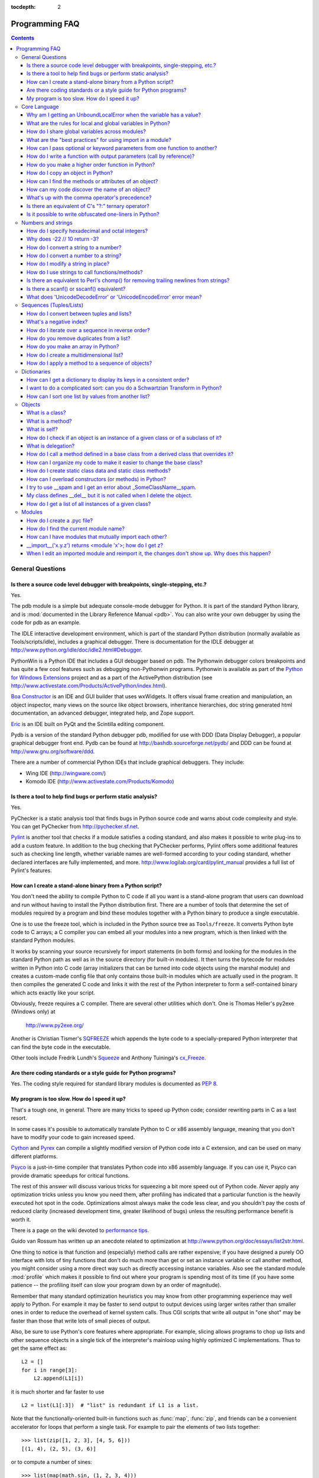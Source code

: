 :tocdepth: 2

===============
Programming FAQ
===============

.. contents::

General Questions
=================

Is there a source code level debugger with breakpoints, single-stepping, etc.?
------------------------------------------------------------------------------

Yes.

The pdb module is a simple but adequate console-mode debugger for Python. It is
part of the standard Python library, and is :mod:`documented in the Library
Reference Manual <pdb>`. You can also write your own debugger by using the code
for pdb as an example.

The IDLE interactive development environment, which is part of the standard
Python distribution (normally available as Tools/scripts/idle), includes a
graphical debugger.  There is documentation for the IDLE debugger at
http://www.python.org/idle/doc/idle2.html#Debugger.

PythonWin is a Python IDE that includes a GUI debugger based on pdb.  The
Pythonwin debugger colors breakpoints and has quite a few cool features such as
debugging non-Pythonwin programs.  Pythonwin is available as part of the `Python
for Windows Extensions <http://sourceforge.net/projects/pywin32/>`__ project and
as a part of the ActivePython distribution (see
http://www.activestate.com/Products/ActivePython/index.html).

`Boa Constructor <http://boa-constructor.sourceforge.net/>`_ is an IDE and GUI
builder that uses wxWidgets.  It offers visual frame creation and manipulation,
an object inspector, many views on the source like object browsers, inheritance
hierarchies, doc string generated html documentation, an advanced debugger,
integrated help, and Zope support.

`Eric <http://www.die-offenbachs.de/eric/index.html>`_ is an IDE built on PyQt
and the Scintilla editing component.

Pydb is a version of the standard Python debugger pdb, modified for use with DDD
(Data Display Debugger), a popular graphical debugger front end.  Pydb can be
found at http://bashdb.sourceforge.net/pydb/ and DDD can be found at
http://www.gnu.org/software/ddd.

There are a number of commercial Python IDEs that include graphical debuggers.
They include:

* Wing IDE (http://wingware.com/)
* Komodo IDE (http://www.activestate.com/Products/Komodo)


Is there a tool to help find bugs or perform static analysis?
-------------------------------------------------------------

Yes.

PyChecker is a static analysis tool that finds bugs in Python source code and
warns about code complexity and style.  You can get PyChecker from
http://pychecker.sf.net.

`Pylint <http://www.logilab.org/projects/pylint>`_ is another tool that checks
if a module satisfies a coding standard, and also makes it possible to write
plug-ins to add a custom feature.  In addition to the bug checking that
PyChecker performs, Pylint offers some additional features such as checking line
length, whether variable names are well-formed according to your coding
standard, whether declared interfaces are fully implemented, and more.
http://www.logilab.org/card/pylint_manual provides a full list of Pylint's
features.


How can I create a stand-alone binary from a Python script?
-----------------------------------------------------------

You don't need the ability to compile Python to C code if all you want is a
stand-alone program that users can download and run without having to install
the Python distribution first.  There are a number of tools that determine the
set of modules required by a program and bind these modules together with a
Python binary to produce a single executable.

One is to use the freeze tool, which is included in the Python source tree as
``Tools/freeze``. It converts Python byte code to C arrays; a C compiler you can
embed all your modules into a new program, which is then linked with the
standard Python modules.

It works by scanning your source recursively for import statements (in both
forms) and looking for the modules in the standard Python path as well as in the
source directory (for built-in modules).  It then turns the bytecode for modules
written in Python into C code (array initializers that can be turned into code
objects using the marshal module) and creates a custom-made config file that
only contains those built-in modules which are actually used in the program.  It
then compiles the generated C code and links it with the rest of the Python
interpreter to form a self-contained binary which acts exactly like your script.

Obviously, freeze requires a C compiler.  There are several other utilities
which don't. One is Thomas Heller's py2exe (Windows only) at

    http://www.py2exe.org/

Another is Christian Tismer's `SQFREEZE <http://starship.python.net/crew/pirx>`_
which appends the byte code to a specially-prepared Python interpreter that can
find the byte code in the executable.

Other tools include Fredrik Lundh's `Squeeze
<http://www.pythonware.com/products/python/squeeze>`_ and Anthony Tuininga's
`cx_Freeze <http://starship.python.net/crew/atuining/cx_Freeze/index.html>`_.


Are there coding standards or a style guide for Python programs?
----------------------------------------------------------------

Yes.  The coding style required for standard library modules is documented as
:pep:`8`.


My program is too slow. How do I speed it up?
---------------------------------------------

That's a tough one, in general.  There are many tricks to speed up Python code;
consider rewriting parts in C as a last resort.

In some cases it's possible to automatically translate Python to C or x86
assembly language, meaning that you don't have to modify your code to gain
increased speed.

.. XXX seems to have overlap with other questions!

`Cython <http://cython.org>`_ and `Pyrex <http://www.cosc.canterbury.ac.nz/~greg/python/Pyrex/>`_
can compile a slightly modified version of Python code into a C extension, and
can be used on many different platforms.

`Psyco <http://psyco.sourceforge.net>`_ is a just-in-time compiler that
translates Python code into x86 assembly language.  If you can use it, Psyco can
provide dramatic speedups for critical functions.

The rest of this answer will discuss various tricks for squeezing a bit more
speed out of Python code.  *Never* apply any optimization tricks unless you know
you need them, after profiling has indicated that a particular function is the
heavily executed hot spot in the code.  Optimizations almost always make the
code less clear, and you shouldn't pay the costs of reduced clarity (increased
development time, greater likelihood of bugs) unless the resulting performance
benefit is worth it.

There is a page on the wiki devoted to `performance tips
<http://wiki.python.org/moin/PythonSpeed/PerformanceTips>`_.

Guido van Rossum has written up an anecdote related to optimization at
http://www.python.org/doc/essays/list2str.html.

One thing to notice is that function and (especially) method calls are rather
expensive; if you have designed a purely OO interface with lots of tiny
functions that don't do much more than get or set an instance variable or call
another method, you might consider using a more direct way such as directly
accessing instance variables.  Also see the standard module :mod:`profile` which
makes it possible to find out where your program is spending most of its time
(if you have some patience -- the profiling itself can slow your program down by
an order of magnitude).

Remember that many standard optimization heuristics you may know from other
programming experience may well apply to Python.  For example it may be faster
to send output to output devices using larger writes rather than smaller ones in
order to reduce the overhead of kernel system calls.  Thus CGI scripts that
write all output in "one shot" may be faster than those that write lots of small
pieces of output.

Also, be sure to use Python's core features where appropriate.  For example,
slicing allows programs to chop up lists and other sequence objects in a single
tick of the interpreter's mainloop using highly optimized C implementations.
Thus to get the same effect as::

   L2 = []
   for i in range[3]:
       L2.append(L1[i])

it is much shorter and far faster to use ::

   L2 = list(L1[:3])  # "list" is redundant if L1 is a list.

Note that the functionally-oriented built-in functions such as :func:`map`,
:func:`zip`, and friends can be a convenient accelerator for loops that
perform a single task.  For example to pair the elements of two lists
together::

   >>> list(zip([1, 2, 3], [4, 5, 6]))
   [(1, 4), (2, 5), (3, 6)]

or to compute a number of sines::

   >>> list(map(math.sin, (1, 2, 3, 4)))
   [0.841470984808, 0.909297426826, 0.14112000806, -0.756802495308]

The operation completes very quickly in such cases.

Other examples include the ``join()`` and ``split()`` :ref:`methods
of string objects <string-methods>`.

For example if s1..s7 are large (10K+) strings then
``"".join([s1,s2,s3,s4,s5,s6,s7])`` may be far faster than the more obvious
``s1+s2+s3+s4+s5+s6+s7``, since the "summation" will compute many
subexpressions, whereas ``join()`` does all the copying in one pass.  For
manipulating strings, use the ``replace()`` and the ``format()`` :ref:`methods
on string objects <string-methods>`.  Use regular expressions only when you're
not dealing with constant string patterns.

Be sure to use the :meth:`list.sort` built-in method to do sorting, and see the
`sorting mini-HOWTO <http://wiki.python.org/moin/HowTo/Sorting>`_ for examples
of moderately advanced usage.  :meth:`list.sort` beats other techniques for
sorting in all but the most extreme circumstances.

Another common trick is to "push loops into functions or methods."  For example
suppose you have a program that runs slowly and you use the profiler to
determine that a Python function ``ff()`` is being called lots of times.  If you
notice that ``ff()``::

   def ff(x):
       ... # do something with x computing result...
       return result

tends to be called in loops like::

   list = map(ff, oldlist)

or::

   for x in sequence:
       value = ff(x)
       ... # do something with value...

then you can often eliminate function call overhead by rewriting ``ff()`` to::

   def ffseq(seq):
       resultseq = []
       for x in seq:
           ... # do something with x computing result...
           resultseq.append(result)
       return resultseq

and rewrite the two examples to ``list = ffseq(oldlist)`` and to::

   for value in ffseq(sequence):
       ... # do something with value...

Single calls to ``ff(x)`` translate to ``ffseq([x])[0]`` with little penalty.
Of course this technique is not always appropriate and there are other variants
which you can figure out.

You can gain some performance by explicitly storing the results of a function or
method lookup into a local variable.  A loop like::

   for key in token:
       dict[key] = dict.get(key, 0) + 1

resolves ``dict.get`` every iteration.  If the method isn't going to change, a
slightly faster implementation is::

   dict_get = dict.get  # look up the method once
   for key in token:
       dict[key] = dict_get(key, 0) + 1

Default arguments can be used to determine values once, at compile time instead
of at run time.  This can only be done for functions or objects which will not
be changed during program execution, such as replacing ::

   def degree_sin(deg):
       return math.sin(deg * math.pi / 180.0)

with ::

   def degree_sin(deg, factor=math.pi/180.0, sin=math.sin):
       return sin(deg * factor)

Because this trick uses default arguments for terms which should not be changed,
it should only be used when you are not concerned with presenting a possibly
confusing API to your users.


Core Language
=============

Why am I getting an UnboundLocalError when the variable has a value?
--------------------------------------------------------------------

It can be a surprise to get the UnboundLocalError in previously working
code when it is modified by adding an assignment statement somewhere in
the body of a function.

This code:

   >>> x = 10
   >>> def bar():
   ...     print(x)
   >>> bar()
   10

works, but this code:

   >>> x = 10
   >>> def foo():
   ...     print(x)
   ...     x += 1

results in an UnboundLocalError:

   >>> foo()
   Traceback (most recent call last):
     ...
   UnboundLocalError: local variable 'x' referenced before assignment

This is because when you make an assignment to a variable in a scope, that
variable becomes local to that scope and shadows any similarly named variable
in the outer scope.  Since the last statement in foo assigns a new value to
``x``, the compiler recognizes it as a local variable.  Consequently when the
earlier ``print(x)`` attempts to print the uninitialized local variable and
an error results.

In the example above you can access the outer scope variable by declaring it
global:

   >>> x = 10
   >>> def foobar():
   ...     global x
   ...     print(x)
   ...     x += 1
   >>> foobar()
   10

This explicit declaration is required in order to remind you that (unlike the
superficially analogous situation with class and instance variables) you are
actually modifying the value of the variable in the outer scope:

   >>> print(x)
   11

You can do a similar thing in a nested scope using the :keyword:`nonlocal`
keyword:

   >>> def foo():
   ...    x = 10
   ...    def bar():
   ...        nonlocal x
   ...        print(x)
   ...        x += 1
   ...    bar()
   ...    print(x)
   >>> foo()
   10
   11


What are the rules for local and global variables in Python?
------------------------------------------------------------

In Python, variables that are only referenced inside a function are implicitly
global.  If a variable is assigned a new value anywhere within the function's
body, it's assumed to be a local.  If a variable is ever assigned a new value
inside the function, the variable is implicitly local, and you need to
explicitly declare it as 'global'.

Though a bit surprising at first, a moment's consideration explains this.  On
one hand, requiring :keyword:`global` for assigned variables provides a bar
against unintended side-effects.  On the other hand, if ``global`` was required
for all global references, you'd be using ``global`` all the time.  You'd have
to declare as global every reference to a built-in function or to a component of
an imported module.  This clutter would defeat the usefulness of the ``global``
declaration for identifying side-effects.


How do I share global variables across modules?
------------------------------------------------

The canonical way to share information across modules within a single program is
to create a special module (often called config or cfg).  Just import the config
module in all modules of your application; the module then becomes available as
a global name.  Because there is only one instance of each module, any changes
made to the module object get reflected everywhere.  For example:

config.py::

   x = 0   # Default value of the 'x' configuration setting

mod.py::

   import config
   config.x = 1

main.py::

   import config
   import mod
   print(config.x)

Note that using a module is also the basis for implementing the Singleton design
pattern, for the same reason.


What are the "best practices" for using import in a module?
-----------------------------------------------------------

In general, don't use ``from modulename import *``.  Doing so clutters the
importer's namespace.  Some people avoid this idiom even with the few modules
that were designed to be imported in this manner.  Modules designed in this
manner include :mod:`tkinter`, and :mod:`threading`.

Import modules at the top of a file.  Doing so makes it clear what other modules
your code requires and avoids questions of whether the module name is in scope.
Using one import per line makes it easy to add and delete module imports, but
using multiple imports per line uses less screen space.

It's good practice if you import modules in the following order:

1. standard library modules -- e.g. ``sys``, ``os``, ``getopt``, ``re``
2. third-party library modules (anything installed in Python's site-packages
   directory) -- e.g. mx.DateTime, ZODB, PIL.Image, etc.
3. locally-developed modules

Never use relative package imports.  If you're writing code that's in the
``package.sub.m1`` module and want to import ``package.sub.m2``, do not just
write ``from . import m2``, even though it's legal.  Write ``from package.sub
import m2`` instead.  See :pep:`328` for details.

It is sometimes necessary to move imports to a function or class to avoid
problems with circular imports.  Gordon McMillan says:

   Circular imports are fine where both modules use the "import <module>" form
   of import.  They fail when the 2nd module wants to grab a name out of the
   first ("from module import name") and the import is at the top level.  That's
   because names in the 1st are not yet available, because the first module is
   busy importing the 2nd.

In this case, if the second module is only used in one function, then the import
can easily be moved into that function.  By the time the import is called, the
first module will have finished initializing, and the second module can do its
import.

It may also be necessary to move imports out of the top level of code if some of
the modules are platform-specific.  In that case, it may not even be possible to
import all of the modules at the top of the file.  In this case, importing the
correct modules in the corresponding platform-specific code is a good option.

Only move imports into a local scope, such as inside a function definition, if
it's necessary to solve a problem such as avoiding a circular import or are
trying to reduce the initialization time of a module.  This technique is
especially helpful if many of the imports are unnecessary depending on how the
program executes.  You may also want to move imports into a function if the
modules are only ever used in that function.  Note that loading a module the
first time may be expensive because of the one time initialization of the
module, but loading a module multiple times is virtually free, costing only a
couple of dictionary lookups.  Even if the module name has gone out of scope,
the module is probably available in :data:`sys.modules`.

If only instances of a specific class use a module, then it is reasonable to
import the module in the class's ``__init__`` method and then assign the module
to an instance variable so that the module is always available (via that
instance variable) during the life of the object.  Note that to delay an import
until the class is instantiated, the import must be inside a method.  Putting
the import inside the class but outside of any method still causes the import to
occur when the module is initialized.


How can I pass optional or keyword parameters from one function to another?
---------------------------------------------------------------------------

Collect the arguments using the ``*`` and ``**`` specifiers in the function's
parameter list; this gives you the positional arguments as a tuple and the
keyword arguments as a dictionary.  You can then pass these arguments when
calling another function by using ``*`` and ``**``::

   def f(x, *args, **kwargs):
       ...
       kwargs['width'] = '14.3c'
       ...
       g(x, *args, **kwargs)

In the unlikely case that you care about Python versions older than 2.0, use
:func:`apply`::

   def f(x, *args, **kwargs):
       ...
       kwargs['width'] = '14.3c'
       ...
       apply(g, (x,)+args, kwargs)


How do I write a function with output parameters (call by reference)?
---------------------------------------------------------------------

Remember that arguments are passed by assignment in Python.  Since assignment
just creates references to objects, there's no alias between an argument name in
the caller and callee, and so no call-by-reference per se.  You can achieve the
desired effect in a number of ways.

1) By returning a tuple of the results::

      def func2(a, b):
          a = 'new-value'        # a and b are local names
          b = b + 1              # assigned to new objects
          return a, b            # return new values

      x, y = 'old-value', 99
      x, y = func2(x, y)
      print(x, y)                # output: new-value 100

   This is almost always the clearest solution.

2) By using global variables.  This isn't thread-safe, and is not recommended.

3) By passing a mutable (changeable in-place) object::

      def func1(a):
          a[0] = 'new-value'     # 'a' references a mutable list
          a[1] = a[1] + 1        # changes a shared object

      args = ['old-value', 99]
      func1(args)
      print(args[0], args[1])    # output: new-value 100

4) By passing in a dictionary that gets mutated::

      def func3(args):
          args['a'] = 'new-value'     # args is a mutable dictionary
          args['b'] = args['b'] + 1   # change it in-place

      args = {'a':' old-value', 'b': 99}
      func3(args)
      print(args['a'], args['b'])

5) Or bundle up values in a class instance::

      class callByRef:
          def __init__(self, **args):
              for (key, value) in args.items():
                  setattr(self, key, value)

      def func4(args):
          args.a = 'new-value'        # args is a mutable callByRef
          args.b = args.b + 1         # change object in-place

      args = callByRef(a='old-value', b=99)
      func4(args)
      print(args.a, args.b)


   There's almost never a good reason to get this complicated.

Your best choice is to return a tuple containing the multiple results.


How do you make a higher order function in Python?
--------------------------------------------------

You have two choices: you can use nested scopes or you can use callable objects.
For example, suppose you wanted to define ``linear(a,b)`` which returns a
function ``f(x)`` that computes the value ``a*x+b``.  Using nested scopes::

   def linear(a, b):
       def result(x):
           return a * x + b
       return result

Or using a callable object::

   class linear:

       def __init__(self, a, b):
           self.a, self.b = a, b

       def __call__(self, x):
           return self.a * x + self.b

In both cases, ::

   taxes = linear(0.3, 2)

gives a callable object where ``taxes(10e6) == 0.3 * 10e6 + 2``.

The callable object approach has the disadvantage that it is a bit slower and
results in slightly longer code.  However, note that a collection of callables
can share their signature via inheritance::

   class exponential(linear):
       # __init__ inherited
       def __call__(self, x):
           return self.a * (x ** self.b)

Object can encapsulate state for several methods::

   class counter:

       value = 0

       def set(self, x):
           self.value = x

       def up(self):
           self.value = self.value + 1

       def down(self):
           self.value = self.value - 1

   count = counter()
   inc, dec, reset = count.up, count.down, count.set

Here ``inc()``, ``dec()`` and ``reset()`` act like functions which share the
same counting variable.


How do I copy an object in Python?
----------------------------------

In general, try :func:`copy.copy` or :func:`copy.deepcopy` for the general case.
Not all objects can be copied, but most can.

Some objects can be copied more easily.  Dictionaries have a :meth:`~dict.copy`
method::

   newdict = olddict.copy()

Sequences can be copied by slicing::

   new_l = l[:]


How can I find the methods or attributes of an object?
------------------------------------------------------

For an instance x of a user-defined class, ``dir(x)`` returns an alphabetized
list of the names containing the instance attributes and methods and attributes
defined by its class.


How can my code discover the name of an object?
-----------------------------------------------

Generally speaking, it can't, because objects don't really have names.
Essentially, assignment always binds a name to a value; The same is true of
``def`` and ``class`` statements, but in that case the value is a
callable. Consider the following code::

   class A:
       pass

   B = A

   a = B()
   b = a
   print(b)
   <__main__.A object at 0x16D07CC>
   print(a)
   <__main__.A object at 0x16D07CC>

Arguably the class has a name: even though it is bound to two names and invoked
through the name B the created instance is still reported as an instance of
class A.  However, it is impossible to say whether the instance's name is a or
b, since both names are bound to the same value.

Generally speaking it should not be necessary for your code to "know the names"
of particular values. Unless you are deliberately writing introspective
programs, this is usually an indication that a change of approach might be
beneficial.

In comp.lang.python, Fredrik Lundh once gave an excellent analogy in answer to
this question:

   The same way as you get the name of that cat you found on your porch: the cat
   (object) itself cannot tell you its name, and it doesn't really care -- so
   the only way to find out what it's called is to ask all your neighbours
   (namespaces) if it's their cat (object)...

   ....and don't be surprised if you'll find that it's known by many names, or
   no name at all!


What's up with the comma operator's precedence?
-----------------------------------------------

Comma is not an operator in Python.  Consider this session::

    >>> "a" in "b", "a"
    (False, 'a')

Since the comma is not an operator, but a separator between expressions the
above is evaluated as if you had entered::

    >>> ("a" in "b"), "a"

not::

    >>> "a" in ("b", "a")

The same is true of the various assignment operators (``=``, ``+=`` etc).  They
are not truly operators but syntactic delimiters in assignment statements.


Is there an equivalent of C's "?:" ternary operator?
----------------------------------------------------

Yes, this feature was added in Python 2.5. The syntax would be as follows::

   [on_true] if [expression] else [on_false]

   x, y = 50, 25

   small = x if x < y else y

For versions previous to 2.5 the answer would be 'No'.

.. XXX remove rest?

In many cases you can mimic ``a ? b : c`` with ``a and b or c``, but there's a
flaw: if *b* is zero (or empty, or ``None`` -- anything that tests false) then
*c* will be selected instead.  In many cases you can prove by looking at the
code that this can't happen (e.g. because *b* is a constant or has a type that
can never be false), but in general this can be a problem.

Tim Peters (who wishes it was Steve Majewski) suggested the following solution:
``(a and [b] or [c])[0]``.  Because ``[b]`` is a singleton list it is never
false, so the wrong path is never taken; then applying ``[0]`` to the whole
thing gets the *b* or *c* that you really wanted.  Ugly, but it gets you there
in the rare cases where it is really inconvenient to rewrite your code using
'if'.

The best course is usually to write a simple ``if...else`` statement.  Another
solution is to implement the ``?:`` operator as a function::

   def q(cond, on_true, on_false):
       if cond:
           if not isfunction(on_true):
               return on_true
           else:
               return on_true()
       else:
           if not isfunction(on_false):
               return on_false
           else:
               return on_false()

In most cases you'll pass b and c directly: ``q(a, b, c)``.  To avoid evaluating
b or c when they shouldn't be, encapsulate them within a lambda function, e.g.:
``q(a, lambda: b, lambda: c)``.

It has been asked *why* Python has no if-then-else expression.  There are
several answers: many languages do just fine without one; it can easily lead to
less readable code; no sufficiently "Pythonic" syntax has been discovered; a
search of the standard library found remarkably few places where using an
if-then-else expression would make the code more understandable.

In 2002, :pep:`308` was written proposing several possible syntaxes and the
community was asked to vote on the issue.  The vote was inconclusive.  Most
people liked one of the syntaxes, but also hated other syntaxes; many votes
implied that people preferred no ternary operator rather than having a syntax
they hated.


Is it possible to write obfuscated one-liners in Python?
--------------------------------------------------------

Yes.  Usually this is done by nesting :keyword:`lambda` within
:keyword:`lambda`.  See the following three examples, due to Ulf Bartelt::

   from functools import reduce

   # Primes < 1000
   print(list(filter(None,map(lambda y:y*reduce(lambda x,y:x*y!=0,
   map(lambda x,y=y:y%x,range(2,int(pow(y,0.5)+1))),1),range(2,1000)))))

   # First 10 Fibonacci numbers
   print(list(map(lambda x,f=lambda x,f:(f(x-1,f)+f(x-2,f)) if x>1 else 1:
   f(x,f), range(10))))

   # Mandelbrot set
   print((lambda Ru,Ro,Iu,Io,IM,Sx,Sy:reduce(lambda x,y:x+y,map(lambda y,
   Iu=Iu,Io=Io,Ru=Ru,Ro=Ro,Sy=Sy,L=lambda yc,Iu=Iu,Io=Io,Ru=Ru,Ro=Ro,i=IM,
   Sx=Sx,Sy=Sy:reduce(lambda x,y:x+y,map(lambda x,xc=Ru,yc=yc,Ru=Ru,Ro=Ro,
   i=i,Sx=Sx,F=lambda xc,yc,x,y,k,f=lambda xc,yc,x,y,k,f:(k<=0)or (x*x+y*y
   >=4.0) or 1+f(xc,yc,x*x-y*y+xc,2.0*x*y+yc,k-1,f):f(xc,yc,x,y,k,f):chr(
   64+F(Ru+x*(Ro-Ru)/Sx,yc,0,0,i)),range(Sx))):L(Iu+y*(Io-Iu)/Sy),range(Sy
   ))))(-2.1, 0.7, -1.2, 1.2, 30, 80, 24))
   #    \___ ___/  \___ ___/  |   |   |__ lines on screen
   #        V          V      |   |______ columns on screen
   #        |          |      |__________ maximum of "iterations"
   #        |          |_________________ range on y axis
   #        |____________________________ range on x axis

Don't try this at home, kids!


Numbers and strings
===================

How do I specify hexadecimal and octal integers?
------------------------------------------------

To specify an octal digit, precede the octal value with a zero, and then a lower
or uppercase "o".  For example, to set the variable "a" to the octal value "10"
(8 in decimal), type::

   >>> a = 0o10
   >>> a
   8

Hexadecimal is just as easy.  Simply precede the hexadecimal number with a zero,
and then a lower or uppercase "x".  Hexadecimal digits can be specified in lower
or uppercase.  For example, in the Python interpreter::

   >>> a = 0xa5
   >>> a
   165
   >>> b = 0XB2
   >>> b
   178


Why does -22 // 10 return -3?
-----------------------------

It's primarily driven by the desire that ``i % j`` have the same sign as ``j``.
If you want that, and also want::

    i == (i // j) * j + (i % j)

then integer division has to return the floor.  C also requires that identity to
hold, and then compilers that truncate ``i // j`` need to make ``i % j`` have
the same sign as ``i``.

There are few real use cases for ``i % j`` when ``j`` is negative.  When ``j``
is positive, there are many, and in virtually all of them it's more useful for
``i % j`` to be ``>= 0``.  If the clock says 10 now, what did it say 200 hours
ago?  ``-190 % 12 == 2`` is useful; ``-190 % 12 == -10`` is a bug waiting to
bite.


How do I convert a string to a number?
--------------------------------------

For integers, use the built-in :func:`int` type constructor, e.g. ``int('144')
== 144``.  Similarly, :func:`float` converts to floating-point,
e.g. ``float('144') == 144.0``.

By default, these interpret the number as decimal, so that ``int('0144') ==
144`` and ``int('0x144')`` raises :exc:`ValueError`. ``int(string, base)`` takes
the base to convert from as a second optional argument, so ``int('0x144', 16) ==
324``.  If the base is specified as 0, the number is interpreted using Python's
rules: a leading '0' indicates octal, and '0x' indicates a hex number.

Do not use the built-in function :func:`eval` if all you need is to convert
strings to numbers.  :func:`eval` will be significantly slower and it presents a
security risk: someone could pass you a Python expression that might have
unwanted side effects.  For example, someone could pass
``__import__('os').system("rm -rf $HOME")`` which would erase your home
directory.

:func:`eval` also has the effect of interpreting numbers as Python expressions,
so that e.g. ``eval('09')`` gives a syntax error because Python does not allow
leading '0' in a decimal number (except '0').


How do I convert a number to a string?
--------------------------------------

To convert, e.g., the number 144 to the string '144', use the built-in type
constructor :func:`str`.  If you want a hexadecimal or octal representation, use
the built-in functions :func:`hex` or :func:`oct`.  For fancy formatting, see
the :ref:`string-formatting` section, e.g. ``"{:04d}".format(144)`` yields
``'0144'`` and ``"{:.3f}".format(1/3)`` yields ``'0.333'``.


How do I modify a string in place?
----------------------------------

You can't, because strings are immutable.  If you need an object with this
ability, try converting the string to a list or use the array module::

   >>> s = "Hello, world"
   >>> a = list(s)
   >>> print(a)
   ['H', 'e', 'l', 'l', 'o', ',', ' ', 'w', 'o', 'r', 'l', 'd']
   >>> a[7:] = list("there!")
   >>> ''.join(a)
   'Hello, there!'

   >>> import array
   >>> a = array.array('u', s)
   >>> print(a)
   array('u', 'Hello, world')
   >>> a[0] = 'y'
   >>> print(a)
   array('u', 'yello world')
   >>> a.tounicode()
   'yello, world'


How do I use strings to call functions/methods?
-----------------------------------------------

There are various techniques.

* The best is to use a dictionary that maps strings to functions.  The primary
  advantage of this technique is that the strings do not need to match the names
  of the functions.  This is also the primary technique used to emulate a case
  construct::

     def a():
         pass

     def b():
         pass

     dispatch = {'go': a, 'stop': b}  # Note lack of parens for funcs

     dispatch[get_input()]()  # Note trailing parens to call function

* Use the built-in function :func:`getattr`::

     import foo
     getattr(foo, 'bar')()

  Note that :func:`getattr` works on any object, including classes, class
  instances, modules, and so on.

  This is used in several places in the standard library, like this::

     class Foo:
         def do_foo(self):
             ...

         def do_bar(self):
             ...

     f = getattr(foo_instance, 'do_' + opname)
     f()


* Use :func:`locals` or :func:`eval` to resolve the function name::

     def myFunc():
         print("hello")

     fname = "myFunc"

     f = locals()[fname]
     f()

     f = eval(fname)
     f()

  Note: Using :func:`eval` is slow and dangerous.  If you don't have absolute
  control over the contents of the string, someone could pass a string that
  resulted in an arbitrary function being executed.

Is there an equivalent to Perl's chomp() for removing trailing newlines from strings?
-------------------------------------------------------------------------------------

Starting with Python 2.2, you can use ``S.rstrip("\r\n")`` to remove all
occurrences of any line terminator from the end of the string ``S`` without
removing other trailing whitespace.  If the string ``S`` represents more than
one line, with several empty lines at the end, the line terminators for all the
blank lines will be removed::

   >>> lines = ("line 1 \r\n"
   ...          "\r\n"
   ...          "\r\n")
   >>> lines.rstrip("\n\r")
   'line 1 '

Since this is typically only desired when reading text one line at a time, using
``S.rstrip()`` this way works well.

For older versions of Python, there are two partial substitutes:

- If you want to remove all trailing whitespace, use the ``rstrip()`` method of
  string objects.  This removes all trailing whitespace, not just a single
  newline.

- Otherwise, if there is only one line in the string ``S``, use
  ``S.splitlines()[0]``.


Is there a scanf() or sscanf() equivalent?
------------------------------------------

Not as such.

For simple input parsing, the easiest approach is usually to split the line into
whitespace-delimited words using the :meth:`~str.split` method of string objects
and then convert decimal strings to numeric values using :func:`int` or
:func:`float`.  ``split()`` supports an optional "sep" parameter which is useful
if the line uses something other than whitespace as a separator.

For more complicated input parsing, regular expressions are more powerful
than C's :c:func:`sscanf` and better suited for the task.


What does 'UnicodeDecodeError' or 'UnicodeEncodeError' error  mean?
-------------------------------------------------------------------

See the :ref:`unicode-howto`.


Sequences (Tuples/Lists)
========================

How do I convert between tuples and lists?
------------------------------------------

The type constructor ``tuple(seq)`` converts any sequence (actually, any
iterable) into a tuple with the same items in the same order.

For example, ``tuple([1, 2, 3])`` yields ``(1, 2, 3)`` and ``tuple('abc')``
yields ``('a', 'b', 'c')``.  If the argument is a tuple, it does not make a copy
but returns the same object, so it is cheap to call :func:`tuple` when you
aren't sure that an object is already a tuple.

The type constructor ``list(seq)`` converts any sequence or iterable into a list
with the same items in the same order.  For example, ``list((1, 2, 3))`` yields
``[1, 2, 3]`` and ``list('abc')`` yields ``['a', 'b', 'c']``.  If the argument
is a list, it makes a copy just like ``seq[:]`` would.


What's a negative index?
------------------------

Python sequences are indexed with positive numbers and negative numbers.  For
positive numbers 0 is the first index 1 is the second index and so forth.  For
negative indices -1 is the last index and -2 is the penultimate (next to last)
index and so forth.  Think of ``seq[-n]`` as the same as ``seq[len(seq)-n]``.

Using negative indices can be very convenient.  For example ``S[:-1]`` is all of
the string except for its last character, which is useful for removing the
trailing newline from a string.


How do I iterate over a sequence in reverse order?
--------------------------------------------------

Use the :func:`reversed` built-in function, which is new in Python 2.4::

   for x in reversed(sequence):
       ... # do something with x...

This won't touch your original sequence, but build a new copy with reversed
order to iterate over.

With Python 2.3, you can use an extended slice syntax::

   for x in sequence[::-1]:
       ... # do something with x...


How do you remove duplicates from a list?
-----------------------------------------

See the Python Cookbook for a long discussion of many ways to do this:

    http://aspn.activestate.com/ASPN/Cookbook/Python/Recipe/52560

If you don't mind reordering the list, sort it and then scan from the end of the
list, deleting duplicates as you go::

   if mylist:
       mylist.sort()
       last = mylist[-1]
       for i in range(len(mylist)-2, -1, -1):
           if last == mylist[i]:
               del mylist[i]
           else:
               last = mylist[i]

If all elements of the list may be used as dictionary keys (i.e. they are all
hashable) this is often faster ::

   d = {}
   for x in mylist:
       d[x] = 1
   mylist = list(d.keys())

In Python 2.5 and later, the following is possible instead::

   mylist = list(set(mylist))

This converts the list into a set, thereby removing duplicates, and then back
into a list.


How do you make an array in Python?
-----------------------------------

Use a list::

   ["this", 1, "is", "an", "array"]

Lists are equivalent to C or Pascal arrays in their time complexity; the primary
difference is that a Python list can contain objects of many different types.

The ``array`` module also provides methods for creating arrays of fixed types
with compact representations, but they are slower to index than lists.  Also
note that the Numeric extensions and others define array-like structures with
various characteristics as well.

To get Lisp-style linked lists, you can emulate cons cells using tuples::

   lisp_list = ("like",  ("this",  ("example", None) ) )

If mutability is desired, you could use lists instead of tuples.  Here the
analogue of lisp car is ``lisp_list[0]`` and the analogue of cdr is
``lisp_list[1]``.  Only do this if you're sure you really need to, because it's
usually a lot slower than using Python lists.


How do I create a multidimensional list?
----------------------------------------

You probably tried to make a multidimensional array like this::

   A = [[None] * 2] * 3

This looks correct if you print it::

   >>> A
   [[None, None], [None, None], [None, None]]

But when you assign a value, it shows up in multiple places:

  >>> A[0][0] = 5
  >>> A
  [[5, None], [5, None], [5, None]]

The reason is that replicating a list with ``*`` doesn't create copies, it only
creates references to the existing objects.  The ``*3`` creates a list
containing 3 references to the same list of length two.  Changes to one row will
show in all rows, which is almost certainly not what you want.

The suggested approach is to create a list of the desired length first and then
fill in each element with a newly created list::

   A = [None] * 3
   for i in range(3):
       A[i] = [None] * 2

This generates a list containing 3 different lists of length two.  You can also
use a list comprehension::

   w, h = 2, 3
   A = [[None] * w for i in range(h)]

Or, you can use an extension that provides a matrix datatype; `Numeric Python
<http://numpy.scipy.org/>`_ is the best known.


How do I apply a method to a sequence of objects?
-------------------------------------------------

Use a list comprehension::

   result = [obj.method() for obj in mylist]


Dictionaries
============

How can I get a dictionary to display its keys in a consistent order?
---------------------------------------------------------------------

You can't.  Dictionaries store their keys in an unpredictable order, so the
display order of a dictionary's elements will be similarly unpredictable.

This can be frustrating if you want to save a printable version to a file, make
some changes and then compare it with some other printed dictionary.  In this
case, use the ``pprint`` module to pretty-print the dictionary; the items will
be presented in order sorted by the key.

A more complicated solution is to subclass ``dict`` to create a
``SortedDict`` class that prints itself in a predictable order.  Here's one
simpleminded implementation of such a class::

   class SortedDict(dict):
       def __repr__(self):
           keys = sorted(self.keys())
           result = ("{!r}: {!r}".format(k, self[k]) for k in keys)
           return "{{{}}}".format(", ".join(result))

       __str__ = __repr__

This will work for many common situations you might encounter, though it's far
from a perfect solution. The largest flaw is that if some values in the
dictionary are also dictionaries, their values won't be presented in any
particular order.


I want to do a complicated sort: can you do a Schwartzian Transform in Python?
------------------------------------------------------------------------------

The technique, attributed to Randal Schwartz of the Perl community, sorts the
elements of a list by a metric which maps each element to its "sort value". In
Python, just use the ``key`` argument for the ``sort()`` method::

   Isorted = L[:]
   Isorted.sort(key=lambda s: int(s[10:15]))

The ``key`` argument is new in Python 2.4, for older versions this kind of
sorting is quite simple to do with list comprehensions.  To sort a list of
strings by their uppercase values::

  tmp1 = [(x.upper(), x) for x in L]  # Schwartzian transform
  tmp1.sort()
  Usorted = [x[1] for x in tmp1]

To sort by the integer value of a subfield extending from positions 10-15 in
each string::

  tmp2 = [(int(s[10:15]), s) for s in L]  # Schwartzian transform
  tmp2.sort()
  Isorted = [x[1] for x in tmp2]

For versions prior to 3.0, Isorted may also be computed by ::

   def intfield(s):
       return int(s[10:15])

   def Icmp(s1, s2):
       return cmp(intfield(s1), intfield(s2))

   Isorted = L[:]
   Isorted.sort(Icmp)

but since this method calls ``intfield()`` many times for each element of L, it
is slower than the Schwartzian Transform.


How can I sort one list by values from another list?
----------------------------------------------------

Merge them into an iterator of tuples, sort the resulting list, and then pick
out the element you want. ::

   >>> list1 = ["what", "I'm", "sorting", "by"]
   >>> list2 = ["something", "else", "to", "sort"]
   >>> pairs = zip(list1, list2)
   >>> pairs = sorted(pairs)
   >>> pairs
   [("I'm", 'else'), ('by', 'sort'), ('sorting', 'to'), ('what', 'something')]
   >>> result = [x[1] for x in pairs]
   >>> result
   ['else', 'sort', 'to', 'something']


An alternative for the last step is::

   >>> result = []
   >>> for p in pairs: result.append(p[1])

If you find this more legible, you might prefer to use this instead of the final
list comprehension.  However, it is almost twice as slow for long lists.  Why?
First, the ``append()`` operation has to reallocate memory, and while it uses
some tricks to avoid doing that each time, it still has to do it occasionally,
and that costs quite a bit.  Second, the expression "result.append" requires an
extra attribute lookup, and third, there's a speed reduction from having to make
all those function calls.


Objects
=======

What is a class?
----------------

A class is the particular object type created by executing a class statement.
Class objects are used as templates to create instance objects, which embody
both the data (attributes) and code (methods) specific to a datatype.

A class can be based on one or more other classes, called its base class(es). It
then inherits the attributes and methods of its base classes. This allows an
object model to be successively refined by inheritance.  You might have a
generic ``Mailbox`` class that provides basic accessor methods for a mailbox,
and subclasses such as ``MboxMailbox``, ``MaildirMailbox``, ``OutlookMailbox``
that handle various specific mailbox formats.


What is a method?
-----------------

A method is a function on some object ``x`` that you normally call as
``x.name(arguments...)``.  Methods are defined as functions inside the class
definition::

   class C:
       def meth (self, arg):
           return arg * 2 + self.attribute


What is self?
-------------

Self is merely a conventional name for the first argument of a method.  A method
defined as ``meth(self, a, b, c)`` should be called as ``x.meth(a, b, c)`` for
some instance ``x`` of the class in which the definition occurs; the called
method will think it is called as ``meth(x, a, b, c)``.

See also :ref:`why-self`.


How do I check if an object is an instance of a given class or of a subclass of it?
-----------------------------------------------------------------------------------

Use the built-in function ``isinstance(obj, cls)``.  You can check if an object
is an instance of any of a number of classes by providing a tuple instead of a
single class, e.g. ``isinstance(obj, (class1, class2, ...))``, and can also
check whether an object is one of Python's built-in types, e.g.
``isinstance(obj, str)`` or ``isinstance(obj, (int, float, complex))``.

Note that most programs do not use :func:`isinstance` on user-defined classes
very often.  If you are developing the classes yourself, a more proper
object-oriented style is to define methods on the classes that encapsulate a
particular behaviour, instead of checking the object's class and doing a
different thing based on what class it is.  For example, if you have a function
that does something::

   def search(obj):
       if isinstance(obj, Mailbox):
           # ... code to search a mailbox
       elif isinstance(obj, Document):
           # ... code to search a document
       elif ...

A better approach is to define a ``search()`` method on all the classes and just
call it::

   class Mailbox:
       def search(self):
           # ... code to search a mailbox

   class Document:
       def search(self):
           # ... code to search a document

   obj.search()


What is delegation?
-------------------

Delegation is an object oriented technique (also called a design pattern).
Let's say you have an object ``x`` and want to change the behaviour of just one
of its methods.  You can create a new class that provides a new implementation
of the method you're interested in changing and delegates all other methods to
the corresponding method of ``x``.

Python programmers can easily implement delegation.  For example, the following
class implements a class that behaves like a file but converts all written data
to uppercase::

   class UpperOut:

       def __init__(self, outfile):
           self._outfile = outfile

       def write(self, s):
           self._outfile.write(s.upper())

       def __getattr__(self, name):
           return getattr(self._outfile, name)

Here the ``UpperOut`` class redefines the ``write()`` method to convert the
argument string to uppercase before calling the underlying
``self.__outfile.write()`` method.  All other methods are delegated to the
underlying ``self.__outfile`` object.  The delegation is accomplished via the
``__getattr__`` method; consult :ref:`the language reference <attribute-access>`
for more information about controlling attribute access.

Note that for more general cases delegation can get trickier. When attributes
must be set as well as retrieved, the class must define a :meth:`__setattr__`
method too, and it must do so carefully.  The basic implementation of
:meth:`__setattr__` is roughly equivalent to the following::

   class X:
       ...
       def __setattr__(self, name, value):
           self.__dict__[name] = value
       ...

Most :meth:`__setattr__` implementations must modify ``self.__dict__`` to store
local state for self without causing an infinite recursion.


How do I call a method defined in a base class from a derived class that overrides it?
--------------------------------------------------------------------------------------

Use the built-in :func:`super` function::

   class Derived(Base):
       def meth (self):
           super(Derived, self).meth()

For version prior to 3.0, you may be using classic classes: For a class
definition such as ``class Derived(Base): ...`` you can call method ``meth()``
defined in ``Base`` (or one of ``Base``'s base classes) as ``Base.meth(self,
arguments...)``.  Here, ``Base.meth`` is an unbound method, so you need to
provide the ``self`` argument.


How can I organize my code to make it easier to change the base class?
----------------------------------------------------------------------

You could define an alias for the base class, assign the real base class to it
before your class definition, and use the alias throughout your class.  Then all
you have to change is the value assigned to the alias.  Incidentally, this trick
is also handy if you want to decide dynamically (e.g. depending on availability
of resources) which base class to use.  Example::

   BaseAlias = <real base class>

   class Derived(BaseAlias):
       def meth(self):
           BaseAlias.meth(self)
           ...


How do I create static class data and static class methods?
-----------------------------------------------------------

Both static data and static methods (in the sense of C++ or Java) are supported
in Python.

For static data, simply define a class attribute.  To assign a new value to the
attribute, you have to explicitly use the class name in the assignment::

   class C:
       count = 0   # number of times C.__init__ called

       def __init__(self):
           C.count = C.count + 1

       def getcount(self):
           return C.count  # or return self.count

``c.count`` also refers to ``C.count`` for any ``c`` such that ``isinstance(c,
C)`` holds, unless overridden by ``c`` itself or by some class on the base-class
search path from ``c.__class__`` back to ``C``.

Caution: within a method of C, an assignment like ``self.count = 42`` creates a
new and unrelated instance named "count" in ``self``'s own dict.  Rebinding of a
class-static data name must always specify the class whether inside a method or
not::

   C.count = 314

Static methods are possible since Python 2.2::

   class C:
       def static(arg1, arg2, arg3):
           # No 'self' parameter!
           ...
       static = staticmethod(static)

With Python 2.4's decorators, this can also be written as ::

   class C:
       @staticmethod
       def static(arg1, arg2, arg3):
           # No 'self' parameter!
           ...

However, a far more straightforward way to get the effect of a static method is
via a simple module-level function::

   def getcount():
       return C.count

If your code is structured so as to define one class (or tightly related class
hierarchy) per module, this supplies the desired encapsulation.


How can I overload constructors (or methods) in Python?
-------------------------------------------------------

This answer actually applies to all methods, but the question usually comes up
first in the context of constructors.

In C++ you'd write

.. code-block:: c

    class C {
        C() { cout << "No arguments\n"; }
        C(int i) { cout << "Argument is " << i << "\n"; }
    }

In Python you have to write a single constructor that catches all cases using
default arguments.  For example::

   class C:
       def __init__(self, i=None):
           if i is None:
               print("No arguments")
           else:
               print("Argument is", i)

This is not entirely equivalent, but close enough in practice.

You could also try a variable-length argument list, e.g. ::

   def __init__(self, *args):
       ...

The same approach works for all method definitions.


I try to use __spam and I get an error about _SomeClassName__spam.
------------------------------------------------------------------

Variable names with double leading underscores are "mangled" to provide a simple
but effective way to define class private variables.  Any identifier of the form
``__spam`` (at least two leading underscores, at most one trailing underscore)
is textually replaced with ``_classname__spam``, where ``classname`` is the
current class name with any leading underscores stripped.

This doesn't guarantee privacy: an outside user can still deliberately access
the "_classname__spam" attribute, and private values are visible in the object's
``__dict__``.  Many Python programmers never bother to use private variable
names at all.


My class defines __del__ but it is not called when I delete the object.
-----------------------------------------------------------------------

There are several possible reasons for this.

The del statement does not necessarily call :meth:`__del__` -- it simply
decrements the object's reference count, and if this reaches zero
:meth:`__del__` is called.

If your data structures contain circular links (e.g. a tree where each child has
a parent reference and each parent has a list of children) the reference counts
will never go back to zero.  Once in a while Python runs an algorithm to detect
such cycles, but the garbage collector might run some time after the last
reference to your data structure vanishes, so your :meth:`__del__` method may be
called at an inconvenient and random time. This is inconvenient if you're trying
to reproduce a problem. Worse, the order in which object's :meth:`__del__`
methods are executed is arbitrary.  You can run :func:`gc.collect` to force a
collection, but there *are* pathological cases where objects will never be
collected.

Despite the cycle collector, it's still a good idea to define an explicit
``close()`` method on objects to be called whenever you're done with them.  The
``close()`` method can then remove attributes that refer to subobjecs.  Don't
call :meth:`__del__` directly -- :meth:`__del__` should call ``close()`` and
``close()`` should make sure that it can be called more than once for the same
object.

Another way to avoid cyclical references is to use the :mod:`weakref` module,
which allows you to point to objects without incrementing their reference count.
Tree data structures, for instance, should use weak references for their parent
and sibling references (if they need them!).

.. XXX relevant for Python 3?

   If the object has ever been a local variable in a function that caught an
   expression in an except clause, chances are that a reference to the object
   still exists in that function's stack frame as contained in the stack trace.
   Normally, calling :func:`sys.exc_clear` will take care of this by clearing
   the last recorded exception.

Finally, if your :meth:`__del__` method raises an exception, a warning message
is printed to :data:`sys.stderr`.


How do I get a list of all instances of a given class?
------------------------------------------------------

Python does not keep track of all instances of a class (or of a built-in type).
You can program the class's constructor to keep track of all instances by
keeping a list of weak references to each instance.


Modules
=======

How do I create a .pyc file?
----------------------------

When a module is imported for the first time (or when the source is more recent
than the current compiled file) a ``.pyc`` file containing the compiled code
should be created in the same directory as the ``.py`` file.

One reason that a ``.pyc`` file may not be created is permissions problems with
the directory. This can happen, for example, if you develop as one user but run
as another, such as if you are testing with a web server.  Creation of a .pyc
file is automatic if you're importing a module and Python has the ability
(permissions, free space, etc...) to write the compiled module back to the
directory.

Running Python on a top level script is not considered an import and no ``.pyc``
will be created.  For example, if you have a top-level module ``abc.py`` that
imports another module ``xyz.py``, when you run abc, ``xyz.pyc`` will be created
since xyz is imported, but no ``abc.pyc`` file will be created since ``abc.py``
isn't being imported.

If you need to create abc.pyc -- that is, to create a .pyc file for a module
that is not imported -- you can, using the :mod:`py_compile` and
:mod:`compileall` modules.

The :mod:`py_compile` module can manually compile any module.  One way is to use
the ``compile()`` function in that module interactively::

   >>> import py_compile
   >>> py_compile.compile('abc.py')

This will write the ``.pyc`` to the same location as ``abc.py`` (or you can
override that with the optional parameter ``cfile``).

You can also automatically compile all files in a directory or directories using
the :mod:`compileall` module.  You can do it from the shell prompt by running
``compileall.py`` and providing the path of a directory containing Python files
to compile::

       python -m compileall .


How do I find the current module name?
--------------------------------------

A module can find out its own module name by looking at the predefined global
variable ``__name__``.  If this has the value ``'__main__'``, the program is
running as a script.  Many modules that are usually used by importing them also
provide a command-line interface or a self-test, and only execute this code
after checking ``__name__``::

   def main():
       print('Running test...')
       ...

   if __name__ == '__main__':
       main()


How can I have modules that mutually import each other?
-------------------------------------------------------

Suppose you have the following modules:

foo.py::

   from bar import bar_var
   foo_var = 1

bar.py::

   from foo import foo_var
   bar_var = 2

The problem is that the interpreter will perform the following steps:

* main imports foo
* Empty globals for foo are created
* foo is compiled and starts executing
* foo imports bar
* Empty globals for bar are created
* bar is compiled and starts executing
* bar imports foo (which is a no-op since there already is a module named foo)
* bar.foo_var = foo.foo_var

The last step fails, because Python isn't done with interpreting ``foo`` yet and
the global symbol dictionary for ``foo`` is still empty.

The same thing happens when you use ``import foo``, and then try to access
``foo.foo_var`` in global code.

There are (at least) three possible workarounds for this problem.

Guido van Rossum recommends avoiding all uses of ``from <module> import ...``,
and placing all code inside functions.  Initializations of global variables and
class variables should use constants or built-in functions only.  This means
everything from an imported module is referenced as ``<module>.<name>``.

Jim Roskind suggests performing steps in the following order in each module:

* exports (globals, functions, and classes that don't need imported base
  classes)
* ``import`` statements
* active code (including globals that are initialized from imported values).

van Rossum doesn't like this approach much because the imports appear in a
strange place, but it does work.

Matthias Urlichs recommends restructuring your code so that the recursive import
is not necessary in the first place.

These solutions are not mutually exclusive.


__import__('x.y.z') returns <module 'x'>; how do I get z?
---------------------------------------------------------

Try::

   __import__('x.y.z').y.z

For more realistic situations, you may have to do something like ::

   m = __import__(s)
   for i in s.split(".")[1:]:
       m = getattr(m, i)

See :mod:`importlib` for a convenience function called
:func:`~importlib.import_module`.



When I edit an imported module and reimport it, the changes don't show up.  Why does this happen?
-------------------------------------------------------------------------------------------------

For reasons of efficiency as well as consistency, Python only reads the module
file on the first time a module is imported.  If it didn't, in a program
consisting of many modules where each one imports the same basic module, the
basic module would be parsed and re-parsed many times.  To force rereading of a
changed module, do this::

   import imp
   import modname
   imp.reload(modname)

Warning: this technique is not 100% fool-proof.  In particular, modules
containing statements like ::

   from modname import some_objects

will continue to work with the old version of the imported objects.  If the
module contains class definitions, existing class instances will *not* be
updated to use the new class definition.  This can result in the following
paradoxical behaviour:

   >>> import imp
   >>> import cls
   >>> c = cls.C()                # Create an instance of C
   >>> imp.reload(cls)
   <module 'cls' from 'cls.py'>
   >>> isinstance(c, cls.C)       # isinstance is false?!?
   False

The nature of the problem is made clear if you print out the "identity" of the
class objects:

   >>> hex(id(c.__class__))
   '0x7352a0'
   >>> hex(id(cls.C))
   '0x4198d0'
